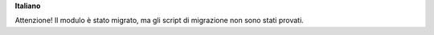 **Italiano**

Attenzione!
Il modulo è stato migrato, ma gli script di migrazione non sono stati provati.
